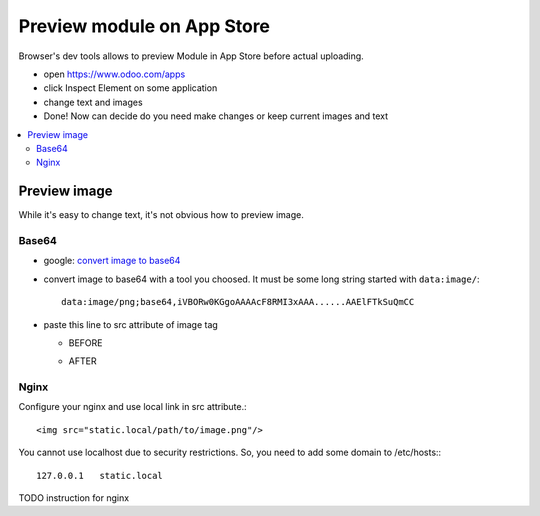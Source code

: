 =============================
 Preview module on App Store
=============================



Browser's dev tools allows to preview Module in App Store before actual uploading.

* open https://www.odoo.com/apps
* click Inspect Element on some application
* change text and images
* Done! Now can decide do you need make changes or keep current images and text

.. contents::
   :local:

Preview image
=============

While it's easy to change text, it's not obvious how to preview image.

Base64
------

* google: `convert image to base64 <https://www.google.com/#q=convert+image+to+base64>`_
* convert image to base64 with a tool you choosed. It must be some long string started with ``data:image/``::

    data:image/png;base64,iVBORw0KGgoAAAAcF8RMI3xAAA......AAElFTkSuQmCC

* paste this line to src attribute of image tag

  * BEFORE

    .. image:: ../images/preview-image-app-store-0.png

  * AFTER

    .. image:: ../images/preview-image-app-store.png


Nginx
-----

Configure your nginx and use local link in src attribute.::

    <img src="static.local/path/to/image.png"/>

You cannot use localhost due to security restrictions. So, you need to add some domain to /etc/hosts:::

    127.0.0.1	static.local

TODO instruction for nginx
